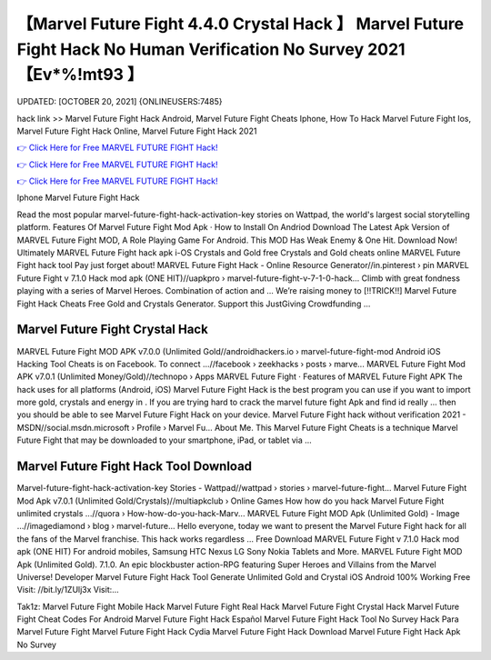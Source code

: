 【Marvel Future Fight 4.4.0 Crystal Hack 】 Marvel Future Fight Hack No Human Verification No Survey 2021【Ev*%!mt93 】
==============================================================================
UPDATED: [OCTOBER 20, 2021] {ONLINEUSERS:7485}

hack link >> Marvel Future Fight Hack Android, Marvel Future Fight Cheats Iphone, How To Hack Marvel Future Fight Ios, Marvel Future Fight Hack Online, Marvel Future Fight Hack 2021

`👉 Click Here for Free MARVEL FUTURE FIGHT Hack! <https://redirekt.in/tmfec>`_

`👉 Click Here for Free MARVEL FUTURE FIGHT Hack! <https://redirekt.in/tmfec>`_

`👉 Click Here for Free MARVEL FUTURE FIGHT Hack! <https://redirekt.in/tmfec>`_

Iphone Marvel Future Fight Hack


Read the most popular marvel-future-fight-hack-activation-key stories on Wattpad, the world's largest social storytelling platform.
‎Features Of Marvel Future Fight Mod Apk · ‎How to Install On Andriod
Download The Latest Apk Version of MARVEL Future Fight MOD, A Role Playing Game For Android. This MOD Has Weak Enemy & One Hit. Download Now!
Ultimately MARVEL Future Fight hack apk i-OS Crystals and Gold free Crystals and Gold cheats online MARVEL Future Fight hack tool Pay just forget about!
MARVEL Future Fight Hack - Online Resource Generator//in.pinterest › pin
MARVEL Future Fight v 7.1.0 Hack mod apk (ONE HIT)//uapkpro › marvel-future-fight-v-7-1-0-hack...
Climb with great fondness playing with a series of Marvel Heroes. Combination of action and ...
Weʼre raising money to [!!TRICK!!] Marvel Future Fight Hack Cheats Free Gold and Crystals Generator. Support this JustGiving Crowdfunding ...

********************************
Marvel Future Fight Crystal Hack
********************************

MARVEL Future Fight MOD APK v7.0.0 (Unlimited Gold//androidhackers.io › marvel-future-fight-mod
Android iOS Hacking Tool Cheats is on Facebook. To connect ...//facebook › zeekhacks › posts › marve...
MARVEL Future Fight Mod APK v7.0.1 (Unlimited Money/Gold)//technopo › Apps
‎MARVEL Future Fight · ‎Features of MARVEL Future Fight APK
The hack uses for all platforms (Android, iOS) Marvel Future Fight Hack is the best program you can use if you want to import more gold, crystals and energy in .
If you are trying hard to crack the marvel future fight Apk and find id really ... then you should be able to see Marvel Future Fight Hack on your device.
Marvel Future Fight hack without verification 2021 - MSDN//social.msdn.microsoft › Profile › Marvel Fu...
About Me. This Marvel Future Fight Cheats is a technique Marvel Future Fight that may be downloaded to your smartphone, iPad, or tablet via ...

***********************************
Marvel Future Fight Hack Tool Download
***********************************

Marvel-future-fight-hack-activation-key Stories - Wattpad//wattpad › stories › marvel-future-fight...
Marvel Future Fight Mod Apk v7.0.1 (Unlimited Gold/Crystals)//multiapkclub › Online Games
How how do you hack Marvel Future Fight unlimited crystals ...//quora › How-how-do-you-hack-Marv...
MARVEL Future Fight MOD Apk (Unlimited Gold) - Image ...//imagediamond › blog › marvel-future...
Hello everyone, today we want to present the Marvel Future Fight hack for all the fans of the Marvel franchise. This hack works regardless ...
Free Download MARVEL Future Fight v 7.1.0 Hack mod apk (ONE HIT) For android mobiles, Samsung HTC Nexus LG Sony Nokia Tablets and More.
MARVEL Future Fight MOD Apk (Unlimited Gold). 7.1.0. An epic blockbuster action-RPG featuring Super Heroes and Villains from the Marvel Universe! Developer
Marvel Future Fight Hack Tool Generate Unlimited Gold and Crystal iOS Android 100% Working Free Visit: //bit.ly/1ZUlj3x Visit:...


Tak1z:
Marvel Future Fight Mobile Hack
Marvel Future Fight Real Hack
Marvel Future Fight Crystal Hack
Marvel Future Fight Cheat Codes For Android
Marvel Future Fight Hack Español
Marvel Future Fight Hack Tool No Survey
Hack Para Marvel Future Fight
Marvel Future Fight Hack Cydia
Marvel Future Fight Hack Download
Marvel Future Fight Hack Apk No Survey
